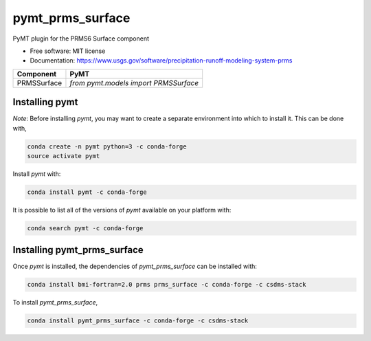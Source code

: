 =================
pymt_prms_surface
=================


.. image:: https://img.shields.io/badge/CSDMS-Basic%20Model%20Interface-green.svg
        :target: https://bmi.readthedocs.io/
        :alt: Basic Model Interface

.. image:: https://img.shields.io/badge/recipe-pymt_prms_surface-green.svg
        :target: https://anaconda.org/csdms-stack/pymt_prms_surface

.. image:: https://img.shields.io/travis/csdms-stack/pymt_prms_surface-recipe.svg
        :target: https://travis-ci.org/csdms-stack/pymt_prms_surface-recipe

.. image:: https://img.shields.io/badge/code%20style-black-000000.svg
        :target: https://github.com/csdms/pymt
        :alt: Code style: black


PyMT plugin for the PRMS6 Surface component


* Free software: MIT license
* Documentation: https://www.usgs.gov/software/precipitation-runoff-modeling-system-prms




=========== =====================================
Component   PyMT
=========== =====================================
PRMSSurface `from pymt.models import PRMSSurface`
=========== =====================================

---------------
Installing pymt
---------------

*Note*: Before installing `pymt`, you may want to create a separate environment
into which to install it. This can be done with,

.. code::

  conda create -n pymt python=3 -c conda-forge
  source activate pymt

Install `pymt` with:

.. code::

  conda install pymt -c conda-forge

It is possible to list all of the versions of `pymt` available on your platform with:

.. code::

  conda search pymt -c conda-forge

----------------------------
Installing pymt_prms_surface
----------------------------

Once `pymt` is installed, the dependencies of `pymt_prms_surface` can
be installed with:

.. code::

  conda install bmi-fortran=2.0 prms prms_surface -c conda-forge -c csdms-stack

To install `pymt_prms_surface`,

.. code::

  conda install pymt_prms_surface -c conda-forge -c csdms-stack
